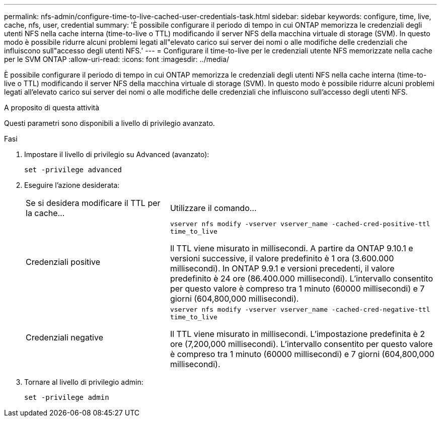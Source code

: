 ---
permalink: nfs-admin/configure-time-to-live-cached-user-credentials-task.html 
sidebar: sidebar 
keywords: configure, time, live, cache, nfs, user, credential 
summary: 'È possibile configurare il periodo di tempo in cui ONTAP memorizza le credenziali degli utenti NFS nella cache interna (time-to-live o TTL) modificando il server NFS della macchina virtuale di storage (SVM). In questo modo è possibile ridurre alcuni problemi legati all"elevato carico sui server dei nomi o alle modifiche delle credenziali che influiscono sull"accesso degli utenti NFS.' 
---
= Configurare il time-to-live per le credenziali utente NFS memorizzate nella cache per le SVM ONTAP
:allow-uri-read: 
:icons: font
:imagesdir: ../media/


[role="lead"]
È possibile configurare il periodo di tempo in cui ONTAP memorizza le credenziali degli utenti NFS nella cache interna (time-to-live o TTL) modificando il server NFS della macchina virtuale di storage (SVM). In questo modo è possibile ridurre alcuni problemi legati all'elevato carico sui server dei nomi o alle modifiche delle credenziali che influiscono sull'accesso degli utenti NFS.

.A proposito di questa attività
Questi parametri sono disponibili a livello di privilegio avanzato.

.Fasi
. Impostare il livello di privilegio su Advanced (avanzato):
+
`set -privilege advanced`

. Eseguire l'azione desiderata:
+
[cols="35,65"]
|===


| Se si desidera modificare il TTL per la cache... | Utilizzare il comando... 


 a| 
Credenziali positive
 a| 
`vserver nfs modify -vserver vserver_name -cached-cred-positive-ttl time_to_live`

Il TTL viene misurato in millisecondi. A partire da ONTAP 9.10.1 e versioni successive, il valore predefinito è 1 ora (3.600.000 millisecondi). In ONTAP 9.9.1 e versioni precedenti, il valore predefinito è 24 ore (86.400.000 millisecondi). L'intervallo consentito per questo valore è compreso tra 1 minuto (60000 millisecondi) e 7 giorni (604,800,000 millisecondi).



 a| 
Credenziali negative
 a| 
`vserver nfs modify -vserver vserver_name -cached-cred-negative-ttl time_to_live`

Il TTL viene misurato in millisecondi. L'impostazione predefinita è 2 ore (7,200,000 millisecondi). L'intervallo consentito per questo valore è compreso tra 1 minuto (60000 millisecondi) e 7 giorni (604,800,000 millisecondi).

|===
. Tornare al livello di privilegio admin:
+
`set -privilege admin`


